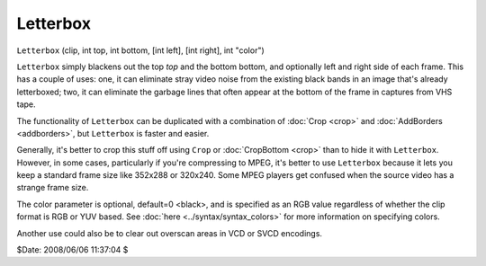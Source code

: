 
Letterbox
=========

``Letterbox`` (clip, int top, int bottom, [int left], [int right], int "color")

``Letterbox`` simply blackens out the top *top* and the bottom bottom, and
optionally left and right side of each frame. This has a couple of uses: one,
it can eliminate stray video noise from the existing black bands in an image
that's already letterboxed; two, it can eliminate the garbage lines that
often appear at the bottom of the frame in captures from VHS tape.

The functionality of ``Letterbox`` can be duplicated with a combination of
:doc:`Crop <crop>` and :doc:`AddBorders <addborders>`, but ``Letterbox`` is faster and easier.

Generally, it's better to crop this stuff off using ``Crop`` or
:doc:`CropBottom <crop>` than to hide it with ``Letterbox``. However, in some cases,
particularly if you're compressing to MPEG, it's better to use ``Letterbox``
because it lets you keep a standard frame size like 352x288 or 320x240. Some
MPEG players get confused when the source video has a strange frame size.

The color parameter is optional, default=0 <black>, and is specified as an
RGB value regardless of whether the clip format is RGB or YUV based. See
:doc:`here <../syntax/syntax_colors>` for more information on specifying colors.

Another use could also be to clear out overscan areas in VCD or SVCD
encodings.

$Date: 2008/06/06 11:37:04 $
